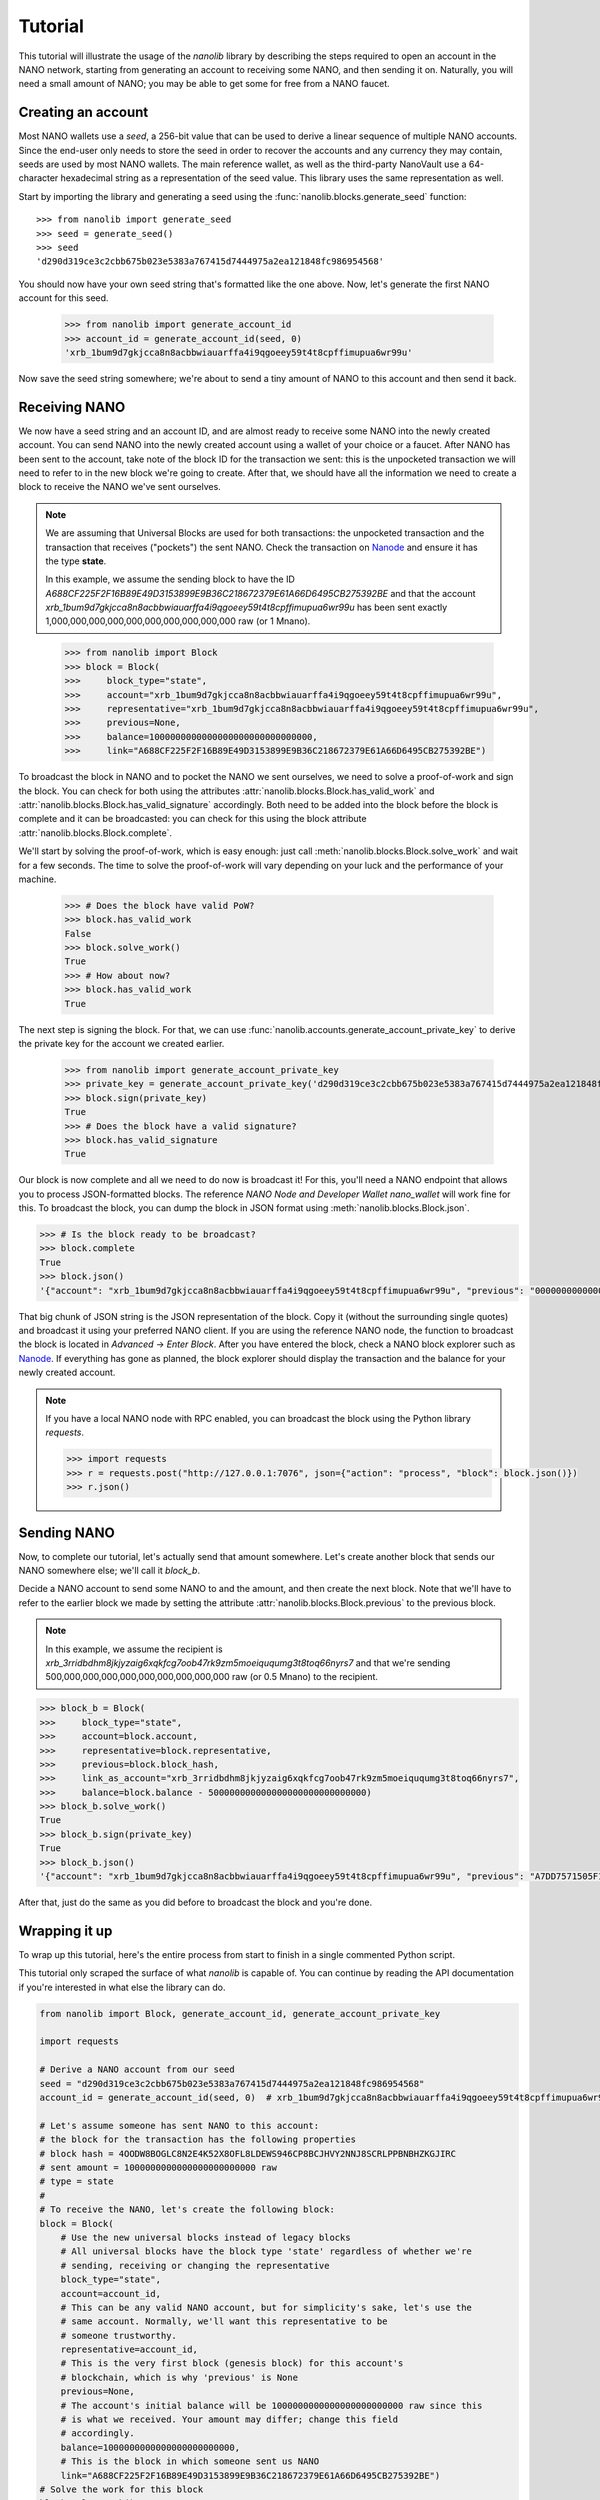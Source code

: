 Tutorial
========

This tutorial will illustrate the usage of the `nanolib` library
by describing the steps required to open an account in the NANO network,
starting from generating an account to receiving some NANO, and then sending
it on. Naturally, you will need a small amount of NANO; you may be able to get
some for free from a NANO faucet.

Creating an account
-------------------

Most NANO wallets use a `seed`, a 256-bit value that can be used to derive a linear sequence
of multiple NANO accounts. Since the end-user only needs to store the seed in
order to recover the accounts and any currency they may contain, seeds are
used by most NANO wallets. The main reference wallet, as well as the
third-party NanoVault use a 64-character hexadecimal string as a representation
of the seed value. This library uses the same representation as well.

Start by importing the library and generating a seed using the
:func:`nanolib.blocks.generate_seed` function::

   >>> from nanolib import generate_seed
   >>> seed = generate_seed()
   >>> seed
   'd290d319ce3c2cbb675b023e5383a767415d7444975a2ea121848fc986954568'

You should now have your own seed string that's formatted like the one above.
Now, let's generate the first NANO account for this seed.

   >>> from nanolib import generate_account_id
   >>> account_id = generate_account_id(seed, 0)
   'xrb_1bum9d7gkjcca8n8acbbwiauarffa4i9qgoeey59t4t8cpffimupua6wr99u'

Now save the seed string somewhere; we're about to send a tiny amount of NANO
to this account and then send it back.

Receiving NANO
--------------

We now have a seed string and an account ID, and are almost ready to receive
some NANO into the newly created account. You can send NANO into the newly
created account using a wallet of your choice or a faucet. After NANO
has been sent to the account, take note of the block ID for the transaction
we sent: this is the unpocketed transaction we will need to refer to in
the new block we're going to create.
After that, we should have all the information we need to create a block
to receive the NANO we've sent ourselves.

.. note::

   We are assuming that Universal Blocks are used for both transactions:
   the unpocketed transaction and the transaction that receives ("pockets")
   the sent NANO. Check the transaction on `Nanode <https://www.nanode.co>`_
   and ensure it has the type **state**.

   In this example, we assume the sending block to have the ID
   `A688CF225F2F16B89E49D3153899E9B36C218672379E61A66D6495CB275392BE` and
   that the account `xrb_1bum9d7gkjcca8n8acbbwiauarffa4i9qgoeey59t4t8cpffimupua6wr99u`
   has been sent exactly 1,000,000,000,000,000,000,000,000,000,000 raw (or 1 Mnano).

..

   >>> from nanolib import Block
   >>> block = Block(
   >>>     block_type="state",
   >>>     account="xrb_1bum9d7gkjcca8n8acbbwiauarffa4i9qgoeey59t4t8cpffimupua6wr99u",
   >>>     representative="xrb_1bum9d7gkjcca8n8acbbwiauarffa4i9qgoeey59t4t8cpffimupua6wr99u",
   >>>     previous=None,
   >>>     balance=1000000000000000000000000000000,
   >>>     link="A688CF225F2F16B89E49D3153899E9B36C218672379E61A66D6495CB275392BE")

To broadcast the block in NANO and to pocket the NANO we sent ourselves,
we need to solve a proof-of-work and sign the block.
You can check for both using the attributes
:attr:`nanolib.blocks.Block.has_valid_work` and :attr:`nanolib.blocks.Block.has_valid_signature`
accordingly. Both need to be added into the block before the block is complete
and it can be broadcasted: you can check for this using the block attribute
:attr:`nanolib.blocks.Block.complete`.

We'll start by solving the proof-of-work, which is easy enough:
just call :meth:`nanolib.blocks.Block.solve_work` and wait for a few
seconds. The time to solve the proof-of-work will vary depending on your luck
and the performance of your machine.

   >>> # Does the block have valid PoW?
   >>> block.has_valid_work
   False
   >>> block.solve_work()
   True
   >>> # How about now?
   >>> block.has_valid_work
   True

The next step is signing the block. For that, we can use
:func:`nanolib.accounts.generate_account_private_key` to derive the private
key for the account we created earlier.

   >>> from nanolib import generate_account_private_key
   >>> private_key = generate_account_private_key('d290d319ce3c2cbb675b023e5383a767415d7444975a2ea121848fc986954568', 0)
   >>> block.sign(private_key)
   True
   >>> # Does the block have a valid signature?
   >>> block.has_valid_signature
   True

Our block is now complete and all we need to do now is broadcast it!
For this, you'll need a NANO endpoint that allows you to process JSON-formatted
blocks. The reference *NANO Node and Developer Wallet* `nano_wallet` will
work fine for this.
To broadcast the block, you can dump the block in JSON format using
:meth:`nanolib.blocks.Block.json`.

.. code-block:: python

   >>> # Is the block ready to be broadcast?
   >>> block.complete
   True
   >>> block.json()
   '{"account": "xrb_1bum9d7gkjcca8n8acbbwiauarffa4i9qgoeey59t4t8cpffimupua6wr99u", "previous": "0000000000000000000000000000000000000000000000000000000000000000", "representative": "xrb_1bum9d7gkjcca8n8acbbwiauarffa4i9qgoeey59t4t8cpffimupua6wr99u", "balance": "1000000000000000000000000000000", "link": "A688CF225F2F16B89E49D3153899E9B36C218672379E61A66D6495CB275392BE", "link_as_account": "xrb_3bnaswj7ydrpq4h6mnro94eymeue68596fwye8m8ts6osemo96oy7thigkmb", "signature": "52E44CF0CF0E093064BAAC53EAF152AB373AC5A6665D028D665ABEF17BFE32E3D03985E3DCFAB648A3156AC662CCB4D0AF47B824D3B5A3CF3BD83871901DC100", "work": "abc94d816bf7b2aa", "type": "state"}'

That big chunk of JSON string is the JSON representation of the block.
Copy it (without the surrounding single quotes) and broadcast it using your
preferred NANO client. If you are using the reference NANO node,
the function to broadcast the block is located in *Advanced* -> *Enter Block*.
After you have entered the block, check a NANO block explorer such as
`Nanode <https://www.nanode.co>`_. If everything has gone as planned,
the block explorer should display the transaction and the balance
for your newly created account.

.. note::

   If you have a local NANO node with RPC enabled, you can
   broadcast the block using the Python library `requests`.

   .. code-block:: python

      >>> import requests
      >>> r = requests.post("http://127.0.0.1:7076", json={"action": "process", "block": block.json()})
      >>> r.json()


Sending NANO
------------

Now, to complete our tutorial, let's actually send that amount somewhere.
Let's create another block that sends our NANO somewhere else; we'll call
it `block_b`.

Decide a NANO account to send some NANO to and the amount,
and then create the next block. Note that we'll have to refer to the earlier
block we made by setting the attribute :attr:`nanolib.blocks.Block.previous`
to the previous block.

.. note::

   In this example, we assume the recipient is
   `xrb_3rridbdhm8jkjyzaig6xqkfcg7oob47rk9zm5moeiququmg3t8toq66nyrs7`
   and that we're sending 500,000,000,000,000,000,000,000,000,000 raw (or 0.5 Mnano)
   to the recipient.

..

.. code-block:: python

   >>> block_b = Block(
   >>>     block_type="state",
   >>>     account=block.account,
   >>>     representative=block.representative,
   >>>     previous=block.block_hash,
   >>>     link_as_account="xrb_3rridbdhm8jkjyzaig6xqkfcg7oob47rk9zm5moeiququmg3t8toq66nyrs7",
   >>>     balance=block.balance - 500000000000000000000000000000)
   >>> block_b.solve_work()
   True
   >>> block_b.sign(private_key)
   True
   >>> block_b.json()
   '{"account": "xrb_1bum9d7gkjcca8n8acbbwiauarffa4i9qgoeey59t4t8cpffimupua6wr99u", "previous": "A7DD7571505F1EB87318AD4EECAD1E0E616C66FE9C19E694BE103F84B498553B", "representative": "xrb_1bum9d7gkjcca8n8acbbwiauarffa4i9qgoeey59t4t8cpffimupua6wr99u", "balance": "500000000000000000000000000000", "link": "E3105A56F99A328FBE88389DBC9AA716B5488B891FF31CEAC85F77DCDC1D1B55", "link_as_account": "xrb_3rridbdhm8jkjyzaig6xqkfcg7oob47rk9zm5moeiququmg3t8toq66nyrs7", "signature": "AD803874CA5031641E7336E053FB798D02D0ED2447F17F7BDD17F5008251303805CFAF947450C922EAB08984E2B1001C1AEE77B73D5FEF84D1440F8023329C00", "work": "f9f29aee55996bf1", "type": "state"}'

After that, just do the same as you did before to broadcast the block and
you're done.

Wrapping it up
--------------

To wrap up this tutorial, here's the entire process from start to finish
in a single commented Python script.

This tutorial only scraped the surface of what `nanolib` is capable
of. You can continue by reading the API documentation if you're interested
in what else the library can do.

.. code-block:: python

   from nanolib import Block, generate_account_id, generate_account_private_key

   import requests

   # Derive a NANO account from our seed
   seed = "d290d319ce3c2cbb675b023e5383a767415d7444975a2ea121848fc986954568"
   account_id = generate_account_id(seed, 0)  # xrb_1bum9d7gkjcca8n8acbbwiauarffa4i9qgoeey59t4t8cpffimupua6wr99u

   # Let's assume someone has sent NANO to this account:
   # the block for the transaction has the following properties
   # block hash = 4OODW8BOGLC8N2E4K52X8OFL8LDEWS946CP8BCJHVY2NNJ8SCRLPPBNBHZKGJIRC
   # sent amount = 1000000000000000000000000 raw
   # type = state
   #
   # To receive the NANO, let's create the following block:
   block = Block(
       # Use the new universal blocks instead of legacy blocks
       # All universal blocks have the block type 'state' regardless of whether we're
       # sending, receiving or changing the representative
       block_type="state",
       account=account_id,
       # This can be any valid NANO account, but for simplicity's sake, let's use the
       # same account. Normally, we'll want this representative to be
       # someone trustworthy.
       representative=account_id,
       # This is the very first block (genesis block) for this account's
       # blockchain, which is why 'previous' is None
       previous=None,
       # The account's initial balance will be 1000000000000000000000000 raw since this
       # is what we received. Your amount may differ; change this field
       # accordingly.
       balance=1000000000000000000000000,
       # This is the block in which someone sent us NANO
       link="A688CF225F2F16B89E49D3153899E9B36C218672379E61A66D6495CB275392BE")
   # Solve the work for this block
   block.solve_work()

   # Sign this block using the corresponding private key
   private_key = generate_account_private_key(seed, 0)
   block.sign(private_key)

   # Now, broadcast this block to receive the NANO!
   # This assumes we have a local NANO node running at port 7076 with RPC enabled,
   # and that you have the Python library 'requests' installed!
   r = requests.post(
       "http://127.0.0.1:7076",
       json={"action": "process", "block": block.json()}
   )
   print("Response {}".format(r.json()))

   # NANO RPC returns a JSON response with the block hash
   # The same hash can also be found in `block.block_hash`
   block_hash = r.json()["hash"]

   print("Received some NANO from block {}".format(block_hash))

   # Okay, we've received NANO; let's spend it!
   # We'll send half of the amount to the second account in our possession
   account_id_b = generate_account_id(seed, 1)  # xrb_3rridbdhm8jkjyzaig6xqkfcg7oob47rk9zm5moeiququmg3t8toq66nyrs7

   block_b = Block(
       block_type="state",
       account=account_id,
       representative=account_id,
       # This is the second block in our account-specific blockchain,
       # so we need to refer to the previous block
       previous=block.block_hash,
       # We're sending 500000000000000000000000 raw to our other account,
       # leaving us with 500000000000000000000000 raw in this account
       balance=block.balance - 500000000000000000000000,
       # In this case, 'link_as_account' corresponds to the recipient
       link_as_account=account_id_b)

   # Do the same process again: solve the PoW, sign it and send it...
   block_b.solve_work()
   block_b.sign(private_key)

   r = requests.post(
       "http://127.0.0.1:7076",
       json={"action": "process", "block": block_b.json()}
   )
   print("Response {}".format(r.json()))

   block_hash_b = r.json()["hash"]

   print("Sent some NANO in block {}".format(block_hash_b))
